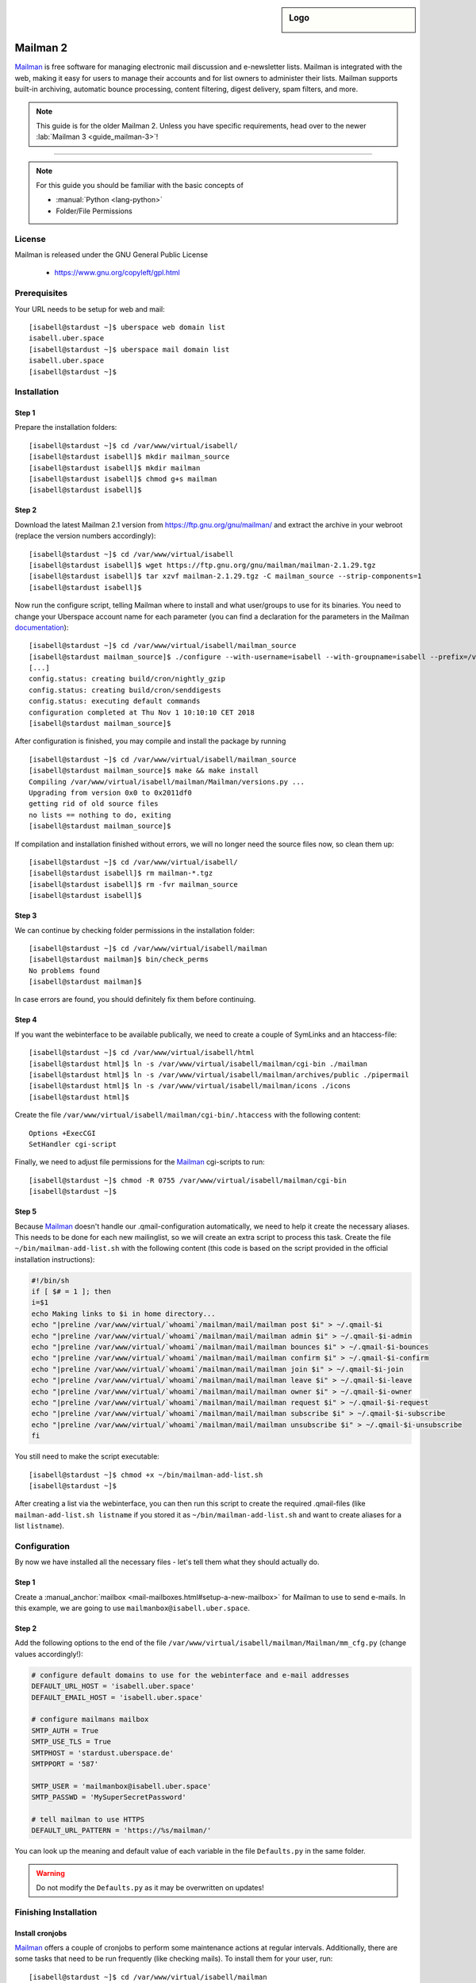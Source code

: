.. highlight:: console

.. author:: Thomas Hoffmann <uberlab@emptyweb.de>
.. author:: ezra <ezra@posteo.de>

.. tag:: lang-python
.. tag:: mail
.. tag:: mailinglist

.. sidebar:: Logo

  .. image:: _static/images/mailman.jpg
      :align: center

#########
Mailman 2
#########

.. tag_list::

Mailman_ is free software for managing electronic mail discussion and e-newsletter lists. Mailman is integrated with the web, making it easy for users to manage their accounts and for list owners to administer their lists. Mailman supports built-in archiving, automatic bounce processing, content filtering, digest delivery, spam filters, and more.

.. note:: This guide is for the older Mailman 2. Unless you have specific requirements, head over to the newer :lab:`Mailman 3 <guide_mailman-3>`!

----

.. note:: For this guide you should be familiar with the basic concepts of

  * :manual:`Python <lang-python>`
  * Folder/File Permissions

License
=======

Mailman is released under the GNU General Public License

  * https://www.gnu.org/copyleft/gpl.html

Prerequisites
=============

Your URL needs to be setup for web and mail:

::

 [isabell@stardust ~]$ uberspace web domain list
 isabell.uber.space
 [isabell@stardust ~]$ uberspace mail domain list
 isabell.uber.space
 [isabell@stardust ~]$

Installation
============

Step 1
------
Prepare the installation folders:

::

 [isabell@stardust ~]$ cd /var/www/virtual/isabell/
 [isabell@stardust isabell]$ mkdir mailman_source
 [isabell@stardust isabell]$ mkdir mailman
 [isabell@stardust isabell]$ chmod g+s mailman
 [isabell@stardust isabell]$

Step 2
------

Download the latest Mailman 2.1 version from https://ftp.gnu.org/gnu/mailman/ and extract the archive in your webroot (replace the version numbers accordingly):

::

 [isabell@stardust ~]$ cd /var/www/virtual/isabell
 [isabell@stardust isabell]$ wget https://ftp.gnu.org/gnu/mailman/mailman-2.1.29.tgz
 [isabell@stardust isabell]$ tar xzvf mailman-2.1.29.tgz -C mailman_source --strip-components=1
 [isabell@stardust isabell]$

Now run the configure script, telling Mailman where to install and what user/groups to use for its binaries. You need to change your Uberspace account name for each parameter (you can find a declaration for the parameters in the Mailman documentation_):

::


 [isabell@stardust ~]$ cd /var/www/virtual/isabell/mailman_source
 [isabell@stardust mailman_source]$ ./configure --with-username=isabell --with-groupname=isabell --prefix=/var/www/virtual/isabell/mailman/ --with-mail-gid=isabell --with-cgi-gid=isabell
 [...]
 config.status: creating build/cron/nightly_gzip
 config.status: creating build/cron/senddigests
 config.status: executing default commands
 configuration completed at Thu Nov 1 10:10:10 CET 2018
 [isabell@stardust mailman_source]$

After configuration is finished, you may compile and install the package by running

::

 [isabell@stardust ~]$ cd /var/www/virtual/isabell/mailman_source
 [isabell@stardust mailman_source]$ make && make install
 Compiling /var/www/virtual/isabell/mailman/Mailman/versions.py ...
 Upgrading from version 0x0 to 0x2011df0
 getting rid of old source files
 no lists == nothing to do, exiting
 [isabell@stardust mailman_source]$


If compilation and installation finished without errors, we will no longer need the source files now, so clean them up:

::

 [isabell@stardust ~]$ cd /var/www/virtual/isabell/
 [isabell@stardust isabell]$ rm mailman-*.tgz
 [isabell@stardust isabell]$ rm -fvr mailman_source
 [isabell@stardust isabell]$


Step 3
------

We can continue by checking folder permissions in the installation folder:

::

 [isabell@stardust ~]$ cd /var/www/virtual/isabell/mailman
 [isabell@stardust mailman]$ bin/check_perms
 No problems found
 [isabell@stardust mailman]$

In case errors are found, you should definitely fix them before continuing.

Step 4
------

If you want the webinterface to be available publically, we need to create a couple of SymLinks and an htaccess-file:

::

 [isabell@stardust ~]$ cd /var/www/virtual/isabell/html
 [isabell@stardust html]$ ln -s /var/www/virtual/isabell/mailman/cgi-bin ./mailman
 [isabell@stardust html]$ ln -s /var/www/virtual/isabell/mailman/archives/public ./pipermail
 [isabell@stardust html]$ ln -s /var/www/virtual/isabell/mailman/icons ./icons
 [isabell@stardust html]$

Create the file ``/var/www/virtual/isabell/mailman/cgi-bin/.htaccess`` with the following content:

::

 Options +ExecCGI
 SetHandler cgi-script

Finally, we need to adjust file permissions for the Mailman_ cgi-scripts to run:

::

 [isabell@stardust ~]$ chmod -R 0755 /var/www/virtual/isabell/mailman/cgi-bin
 [isabell@stardust ~]$

Step 5
------

Because Mailman_ doesn't handle our .qmail-configuration automatically, we need to help it create the necessary aliases. This needs to be done for each new mailinglist, so we will create an extra script to process this task. Create the file ``~/bin/mailman-add-list.sh`` with the following content (this code is based on the script provided in the official installation instructions):

.. code :: bash

 #!/bin/sh
 if [ $# = 1 ]; then
 i=$1
 echo Making links to $i in home directory...
 echo "|preline /var/www/virtual/`whoami`/mailman/mail/mailman post $i" > ~/.qmail-$i
 echo "|preline /var/www/virtual/`whoami`/mailman/mail/mailman admin $i" > ~/.qmail-$i-admin
 echo "|preline /var/www/virtual/`whoami`/mailman/mail/mailman bounces $i" > ~/.qmail-$i-bounces
 echo "|preline /var/www/virtual/`whoami`/mailman/mail/mailman confirm $i" > ~/.qmail-$i-confirm
 echo "|preline /var/www/virtual/`whoami`/mailman/mail/mailman join $i" > ~/.qmail-$i-join
 echo "|preline /var/www/virtual/`whoami`/mailman/mail/mailman leave $i" > ~/.qmail-$i-leave
 echo "|preline /var/www/virtual/`whoami`/mailman/mail/mailman owner $i" > ~/.qmail-$i-owner
 echo "|preline /var/www/virtual/`whoami`/mailman/mail/mailman request $i" > ~/.qmail-$i-request
 echo "|preline /var/www/virtual/`whoami`/mailman/mail/mailman subscribe $i" > ~/.qmail-$i-subscribe
 echo "|preline /var/www/virtual/`whoami`/mailman/mail/mailman unsubscribe $i" > ~/.qmail-$i-unsubscribe
 fi

You still need to make the script executable:

::

 [isabell@stardust ~]$ chmod +x ~/bin/mailman-add-list.sh
 [isabell@stardust ~]$

After creating a list via the webinterface, you can then run this script to create the required .qmail-files (like ``mailman-add-list.sh listname`` if you stored it as ``~/bin/mailman-add-list.sh`` and want to create aliases for a list ``listname``).

Configuration
=============

By now we have installed all the necessary files - let's tell them what they should actually do.

Step 1
------

Create a :manual_anchor:`mailbox <mail-mailboxes.html#setup-a-new-mailbox>` for Mailman to use to send e-mails. In this example, we are going to use ``mailmanbox@isabell.uber.space``.

Step 2
------

Add the following options to the end of the file ``/var/www/virtual/isabell/mailman/Mailman/mm_cfg.py`` (change values accordingly!):

.. code:: python

 # configure default domains to use for the webinterface and e-mail addresses
 DEFAULT_URL_HOST = 'isabell.uber.space'
 DEFAULT_EMAIL_HOST = 'isabell.uber.space'

 # configure mailmans mailbox
 SMTP_AUTH = True
 SMTP_USE_TLS = True
 SMTPHOST = 'stardust.uberspace.de'
 SMTPPORT = '587'

 SMTP_USER = 'mailmanbox@isabell.uber.space'
 SMTP_PASSWD = 'MySuperSecretPassword'

 # tell mailman to use HTTPS
 DEFAULT_URL_PATTERN = 'https://%s/mailman/'

You can look up the meaning  and default value of each variable in the file ``Defaults.py`` in the same folder.

.. warning:: Do not modify the ``Defaults.py`` as it may be overwritten on updates!


Finishing Installation
======================

Install cronjobs
----------------

Mailman_ offers a couple of cronjobs to perform some maintenance actions at regular intervals. Additionally, there are some tasks that need to be run frequently (like checking mails). To install them for your user, run:

::

 [isabell@stardust ~]$ cd /var/www/virtual/isabell/mailman
 [isabell@stardust mailman]$ echo "* * * * * /var/www/virtual/$USER/mailman/bin/qrunner --runner=All --once" >> cron/crontab.in
 [isabell@stardust mailman]$ crontab cron/crontab.in
 [isabell@stardust mailman]$

Create the first mailinglist
----------------------------

Now we are ready to create the first mailing list! Simply run

::

 [isabell@stardust ~]$ /var/www/virtual/isabell/mailman/bin/newlist mailman
 Enter the email of the person running the list: isabell@uber.space
 Initial test password:
 [...]
 Hit enter to notify test owner...
 [isabell@stardust ~]$

and follow the on-screen instructions.

.. warning:: Don't forget to create the .qmail-aliases using the 'mailman-add-list.sh' script afterwards!

Redirect HTTP-requests
----------------------

If you don't want a pesky HTTP 403 (Forbidden) error when someone calls ``https://isabell.uber.space/mailman``, you can extend the ``.htaccess`` in ``/var/www/virtual/isabell/mailman/cgi-bin`` with the following lines and they will be redirected to the ``listinfo`` page:

::

 RewriteEngine on
 RewriteBase /
 RewriteCond %{REQUEST_URI} ^\/mailman\/$
 RewriteRule .* mailman/listinfo [R=301,L]

All done! Enjoy using your new list manager available at ``https://isabell.uber.space/mailman``!

This guide is based on the `official Mailman 2.1 installation instructions <https://www.gnu.org/software/mailman/mailman-install/front.html>`_.

.. _Mailman: http://www.list.org/
.. _documentation: https://www.gnu.org/software/mailman/mailman-install.txt


.. author_list::
